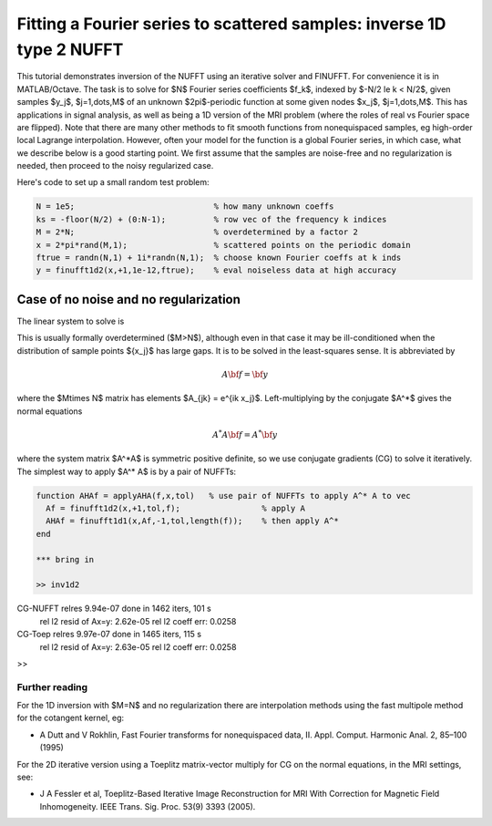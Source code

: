 .. _inv1d2:

Fitting a Fourier series to scattered samples: inverse 1D type 2 NUFFT 
======================================================================

This tutorial demonstrates inversion of the NUFFT using an iterative
solver and FINUFFT. For convenience it is in MATLAB/Octave.
The task is to solve for $N$ Fourier series coefficients $f_k$,
indexed by $-N/2 \le k < N/2$, given
samples $y_j$, $j=1,\dots,M$ of an unknown
$2\pi$-periodic function at some given nodes $x_j$, $j=1,\dots,M$.
This has applications in signal analysis, as well
as being a 1D version of the MRI problem
(where the roles of real vs Fourier space are flipped).
Note that there are many other methods to fit smooth functions from
nonequispaced samples, eg high-order local Lagrange interpolation.
However, often your model for the function is a global Fourier series,
in which case, what we describe below is a good starting point.
We first assume that the samples are noise-free and no regularization is
needed, then proceed to the noisy regularized case.

Here's code to set up a small random test problem:

.. code-block:: matlab

  N = 1e5;                             % how many unknown coeffs
  ks = -floor(N/2) + (0:N-1);          % row vec of the frequency k indices
  M = 2*N;                             % overdetermined by a factor 2
  x = 2*pi*rand(M,1);                  % scattered points on the periodic domain
  ftrue = randn(N,1) + 1i*randn(N,1);  % choose known Fourier coeffs at k inds
  y = finufft1d2(x,+1,1e-12,ftrue);    % eval noiseless data at high accuracy


Case of no noise and no regularization
--------------------------------------

The linear system to solve is

.. math:: \sum_{-N/2\le k<N/2} e^{ik x_j} f_k = y_j
  \qquad \mbox{for } j=1,\dots,M.
  :label: linsys
          
This is usually formally overdetermined ($M>N$), although even in
that case it may be ill-conditioned
when the distribution of sample points $\{x_j\}$ has large gaps.
It is to be solved in the least-squares sense.
It is abbreviated by

.. math:: A{\bf f} = {\bf y}

where the $M\times N$ matrix has elements $A_{jk} = e^{ik x_j}$.
Left-multiplying by the conjugate $A^*$ gives the normal equations

.. math:: A^* A{\bf f} = A^* {\bf y}

where the system matrix $A^*A$ is symmetric positive definite,
so we use conjugate gradients (CG) to solve it iteratively.
The simplest way to apply $A^* A$ is by a pair of NUFFTs:

.. code-block:: matlab

  function AHAf = applyAHA(f,x,tol)   % use pair of NUFFTs to apply A^* A to vec
    Af = finufft1d2(x,+1,tol,f);                 % apply A
    AHAf = finufft1d1(x,Af,-1,tol,length(f));    % then apply A^*
  end

  *** bring in

  >> inv1d2
CG-NUFFT relres 9.94e-07 done in 1462 iters, 101 s
	rel l2 resid of Ax=y: 2.62e-05
	rel l2 coeff err: 0.0258
CG-Toep relres 9.97e-07 done in 1465 iters, 115 s
	rel l2 resid of Ax=y: 2.63e-05
	rel l2 coeff err: 0.0258
>> 

  
                

Further reading
~~~~~~~~~~~~~~~~

For the 1D inversion with $M=N$ and no regularization
there are interpolation methods using
the fast multipole method for the cotangent kernel, eg:

*  A Dutt and V Rokhlin, Fast Fourier transforms for nonequispaced data, II. Appl. Comput. Harmonic Anal. 2, 85–100 (1995)

For the 2D iterative version using a Toeplitz matrix-vector multiply
for CG on the normal equations, in the MRI settings, see:

* J A Fessler et al,  Toeplitz-Based Iterative Image
  Reconstruction for MRI With Correction for Magnetic Field Inhomogeneity.
  IEEE Trans. Sig. Proc. 53(9) 3393 (2005).
